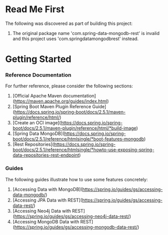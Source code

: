 * Read Me First
The following was discovered as part of building this project:

1. The original package name 'com.spring-data-mongodb-rest' is invalid and this project uses 'com.springdatamongodbrest' instead.

* Getting Started

*** Reference Documentation
For further reference, please consider the following sections:

1. [Official Apache Maven documentation](https://maven.apache.org/guides/index.html)
1. [Spring Boot Maven Plugin Reference Guide](https://docs.spring.io/spring-boot/docs/2.5.1/maven-plugin/reference/html/)
1. [Create an OCI image](https://docs.spring.io/spring-boot/docs/2.5.1/maven-plugin/reference/html/*build-image)
1. [Spring Data MongoDB](https://docs.spring.io/spring-boot/docs/2.5.1/reference/htmlsingle/*boot-features-mongodb)
1. [Rest Repositories](https://docs.spring.io/spring-boot/docs/2.5.1/reference/htmlsingle/*howto-use-exposing-spring-data-repositories-rest-endpoint)

*** Guides
The following guides illustrate how to use some features concretely:

1. [Accessing Data with MongoDB](https://spring.io/guides/gs/accessing-data-mongodb/)
1. [Accessing JPA Data with REST](https://spring.io/guides/gs/accessing-data-rest/)
1. [Accessing Neo4j Data with REST](https://spring.io/guides/gs/accessing-neo4j-data-rest/)
1. [Accessing MongoDB Data with REST](https://spring.io/guides/gs/accessing-mongodb-data-rest/)

